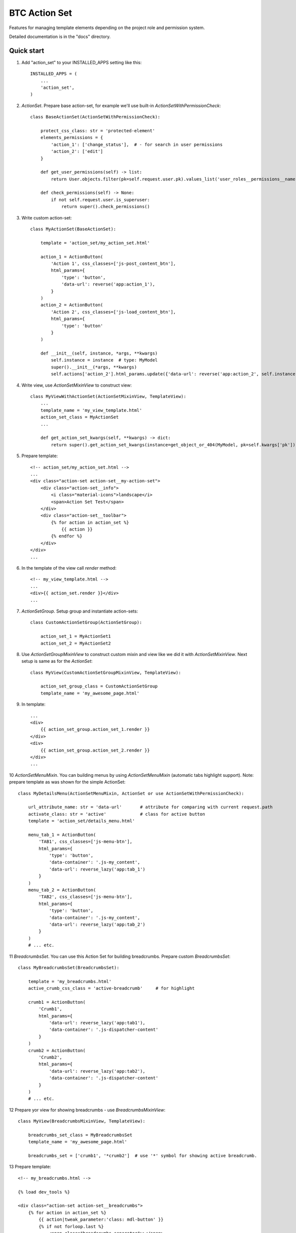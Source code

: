 ===================================================
BTC Action Set
===================================================

Features for managing template elements depending on the project role and permission system.

Detailed documentation is in the "docs" directory.

Quick start
-----------

1. Add "action_set" to your INSTALLED_APPS setting like this::

      INSTALLED_APPS = (
          ...
          'action_set',
      )

2. `ActionSet`. Prepare base action-set, for example we'll use built-in `ActionSetWithPermissionCheck`::

    class BaseActionSet(ActionSetWithPermissionCheck):

        protect_css_class: str = 'protected-element'
        elements_permissions = {
            'action_1': ['change_status'],  # - for search in user permissions
            'action_2': ['edit']
        }

        def get_user_permissions(self) -> list:
            return User.objects.filter(pk=self.request.user.pk).values_list('user_roles__permissions__name', flat=True)

        def check_permissions(self) -> None:
            if not self.request.user.is_superuser:
                return super().check_permissions()

3. Write custom action-set::

    class MyActionSet(BaseActionSet):

        template = 'action_set/my_action_set.html'

        action_1 = ActionButton(
            'Action 1', css_classes=['js-post_content_btn'],
            html_params={
                'type': 'button',
                'data-url': reverse('app:action_1'),
            }
        )
        action_2 = ActionButton(
            'Action 2', css_classes=['js-load_content_btn'],
            html_params={
                'type': 'button'
            }
        )

        def __init__(self, instance, *args, **kwargs)
            self.instance = instance  # type: MyModel
            super().__init__(*args, **kwargs)
            self.actions['action_2'].html_params.update({'data-url': reverse('app:action_2', self.instance.pk)})

4. Write view, use `ActionSetMixinView` to construct view::

    class MyViewWithActionSet(ActionSetMixinView, TemplateView):
        ...
        template_name = 'my_view_template.html'
        action_set_class = MyActionSet
        ...

        def get_action_set_kwargs(self, **kwargs) -> dict:
            return super().get_action_set_kwargs(instance=get_object_or_404(MyModel, pk=self.kwargs['pk']), **kwargs)

5. Prepare template::

    <!-- action_set/my_action_set.html -->
    ...
    <div class="action-set action-set__my-action-set">
        <div class="action-set__info">
            <i class="material-icons">landscape</i>
            <span>Action Set Test</span>
        </div>
        <div class="action-set__toolbar">
            {% for action in action_set %}
                {{ action }}
            {% endfor %}
        </div>
    </div>
    ...

6. In the template of the view call `render` method::

    <!-- my_view_template.html -->
    ...
    <div>{{ action_set.render }}</div>
    ...

7. `ActionSetGroup`. Setup group and instantiate action-sets::

    class CustomActionSetGroup(ActionSetGroup):

        action_set_1 = MyActionSet1
        action_set_2 = MyActionSet2

8. Use `ActionSetGroupMixinView` to construct custom mixin and view like we did it with `ActionSetMixinView`.
   Next setup is same as for the `ActionSet`::

    class MyView(CustomActionSetGroupMixinView, TemplateView):

        action_set_group_class = CustomActionSetGroup
        template_name = 'my_awesome_page.html'

9. In template::

    ...
    <div>
        {{ action_set_group.action_set_1.render }}
    </div>
    <div>
        {{ action_set_group.action_set_2.render }}
    </div>
    ...

10 `ActionSetMenuMixin`. You can building menus by using `ActionSetMenuMixin` (automatic tabs highlight support).
Note: prepare template as was shown for the simple ActionSet::

    class MyDetailsMenu(ActionSetMenuMixin, ActionSet or use ActionSetWithPermissionCheck):

        url_attribute_name: str = 'data-url'       # attribute for comparing with current request.path
        activate_class: str = 'active'             # class for active button
        template = 'action_set/details_menu.html'

        menu_tab_1 = ActionButton(
            'TAB1', css_classes=['js-menu-btn'],
            html_params={
                'type': 'button',
                'data-container': '.js-my_content',
                'data-url': reverse_lazy('app:tab_1')
            }
        )
        menu_tab_2 = ActionButton(
            'TAB2', css_classes=['js-menu-btn'],
            html_params={
                'type': 'button',
                'data-container': '.js-my_content',
                'data-url': reverse_lazy('app:tab_2')
            }
        )
        # ... etc.

11 `BreadcrumbsSet`. You can use this Action Set for building breadcrumbs. Prepare custom `BreadcrumbsSet`::

    class MyBreadcrumbsSet(BreadcrumbsSet):

        template = 'my_breadcrumbs.html'
        active_crumb_css_class = 'active-breadcrumb'     # for highlight

        crumb1 = ActionButton(
            'Crumb1',
            html_params={
                'data-url': reverse_lazy('app:tab1'),
                'data-container': '.js-dispatcher-content'
            }
        )
        crumb2 = ActionButton(
            'Crumb2',
            html_params={
                'data-url': reverse_lazy('app:tab2'),
                'data-container': '.js-dispatcher-content'
            }
        )
        # ... etc.

12 Prepare yor view for showing breadcrumbs - use `BreadcrumbsMixinView`::

    class MyView(BreadcrumbsMixinView, TemplateView):

        breadcrumbs_set_class = MyBreadcrumbsSet
        template_name = 'my_awesome_page.html'

        breadcrumbs_set = ['crumb1', '*crumb2']  # use '*' symbol for showing active breadcrumb.


13 Prepare template::

    <!-- my_breadcrumbs.html -->

    {% load dev_tools %}

    <div class="action-set action-set__breadcrumbs">
        {% for action in action_set %}
            {{ action|tweak_parameter:'class: mdl-button' }}
            {% if not forloop.last %}
                <span class="breadcrumbs-separator">></span>
            {% endif %}
        {% endfor %}
    </div>
